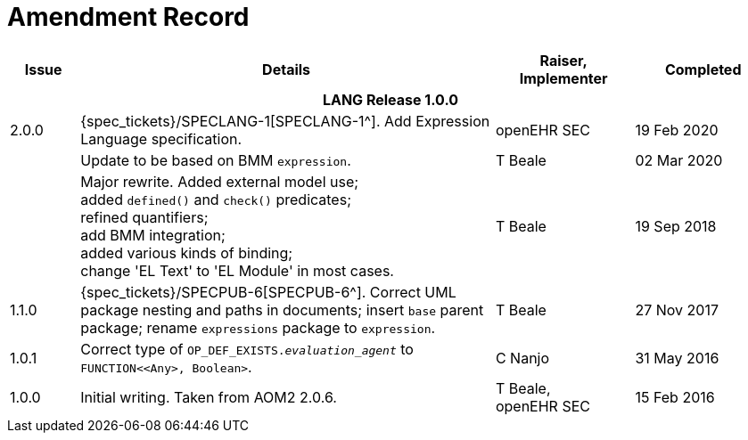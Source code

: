 = Amendment Record

[cols="1,6a,2,2", options="header"]
|===
|Issue|Details|Raiser, Implementer|Completed

4+^h|*LANG Release 1.0.0*

|[[latest_issue]]2.0.0
|{spec_tickets}/SPECLANG-1[SPECLANG-1^]. Add Expression Language specification.
|openEHR SEC
|[[latest_issue_date]]19 Feb 2020

|
|Update to be based on BMM `expression`.
|T Beale
|02 Mar 2020

|
|Major rewrite. Added external model use; +
 added `defined()` and `check()` predicates; +
 refined quantifiers; +
 add BMM integration; +
 added various kinds of binding; + 
 change 'EL Text' to 'EL Module' in most cases.
|T Beale
|19 Sep 2018

|1.1.0
|{spec_tickets}/SPECPUB-6[SPECPUB-6^]. Correct UML package nesting and paths in documents; insert `base` parent package; rename `expressions` package to `expression`.
|T Beale
|27 Nov 2017

|1.0.1
|Correct type of `OP_DEF_EXISTS._evaluation_agent_` to `FUNCTION<<Any>, Boolean>`.
|C Nanjo
|31 May 2016

|1.0.0
|Initial writing. Taken from AOM2 2.0.6.
|T Beale, +
 openEHR SEC
|15 Feb 2016

|===

